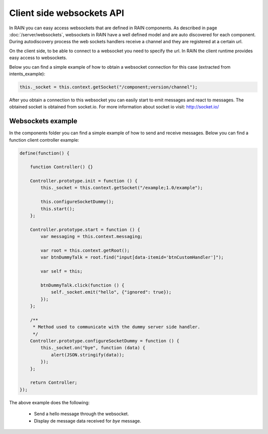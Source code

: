 ==========================
Client side websockets API
==========================

In RAIN you can easy access websockets that are defined in RAIN components. As described
in page :doc:`/server/websockets`, websockets in RAIN have a well defined model and are
auto discovered for each component. During autodiscovery process the web sockets handlers
receive a channel and they are registered at a certain url.

On the client side, to be able to connect to a websocket you need to specify the url. In
RAIN the client runtime provides easy access to websockets.

Below you can find a simple example of how to obtain a websocket connection for this case
(extracted from intents_example):

.. code-block:: javascript

   this._socket = this.context.getSocket("/component;version/channel");

After you obtain a connection to this websocket you can easily start to emit messages and
react to messages. The obtained socket is obtained from socket.io. For more information
about socket io visit: http://socket.io/

------------------
Websockets example
------------------

In the components folder you can find a simple example of how to send and receive messages.
Below you can find a function client controller example:

.. code-block:: javascript

    define(function() {

        function Controller() {}

        Controller.prototype.init = function () {
            this._socket = this.context.getSocket("/example;1.0/example");

            this.configureSocketDummy();
            this.start();
        };

        Controller.prototype.start = function () {
            var messaging = this.context.messaging;

            var root = this.context.getRoot();
            var btnDummyTalk = root.find("input[data-itemid='btnCustomHandler']");

            var self = this;

            btnDummyTalk.click(function () {
                self._socket.emit("hello", {"ignored": true});
            });
        };

        /**
         * Method used to communicate with the dummy server side handler.
         */
        Controller.prototype.configureSocketDummy = function () {
            this._socket.on("bye", function (data) {
                alert(JSON.stringify(data));
            });
        };

        return Controller;
    });

The above example does the following:

   + Send a hello message through the websocket.
   + Display de message data received for *bye* message.
